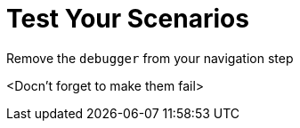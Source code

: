 = Test Your Scenarios

Remove the `debugger` from your navigation step

<Docn't forget to make them fail>

